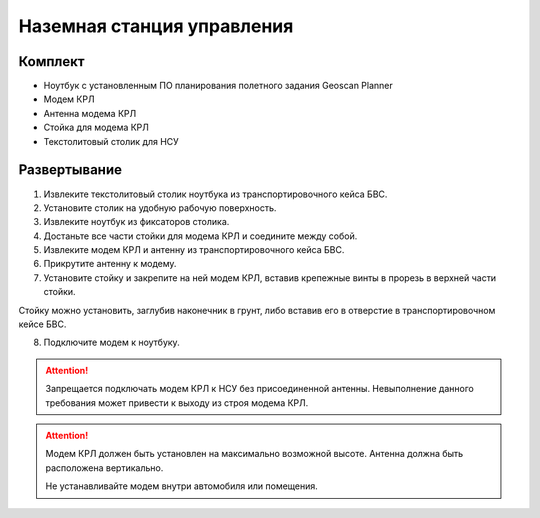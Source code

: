 Наземная станция управления
============================

Комплект
------------

* Ноутбук с установленным ПО планирования полетного задания Geoscan Planner
* Модем КРЛ
* Антенна модема КРЛ
* Стойка для модема КРЛ
* Текстолитовый столик для НСУ

Развертывание
-------------------
1) Извлеките текстолитовый столик ноутбука из транспортировочного кейса БВС.
2) Установите столик на удобную рабочую поверхность.
3) Извлеките ноутбук из фиксаторов столика.
4) Достаньте все части стойки для модема КРЛ и соедините между собой.
5) Извлеките модем КРЛ и антенну из транспортировочного кейса БВС. 
6) Прикрутите антенну к модему.
7) Установите стойку и закрепите на ней модем КРЛ, вставив крепежные винты в прорезь в верхней части стойки. 

Стойку можно установить, заглубив наконечник в грунт, либо вставив его в отверстие в транспортировочном кейсе БВС.

8) Подключите модем к ноутбуку.

.. attention:: Запрещается подключать модем КРЛ к НСУ без присоединенной антенны. Невыполнение данного требования может привести к выходу из строя модема КРЛ.

.. attention:: Модем КРЛ должен быть установлен на максимально возможной высоте. Антенна должна быть расположена вертикально.

 Не устанавливайте модем внутри автомобиля или помещения.
